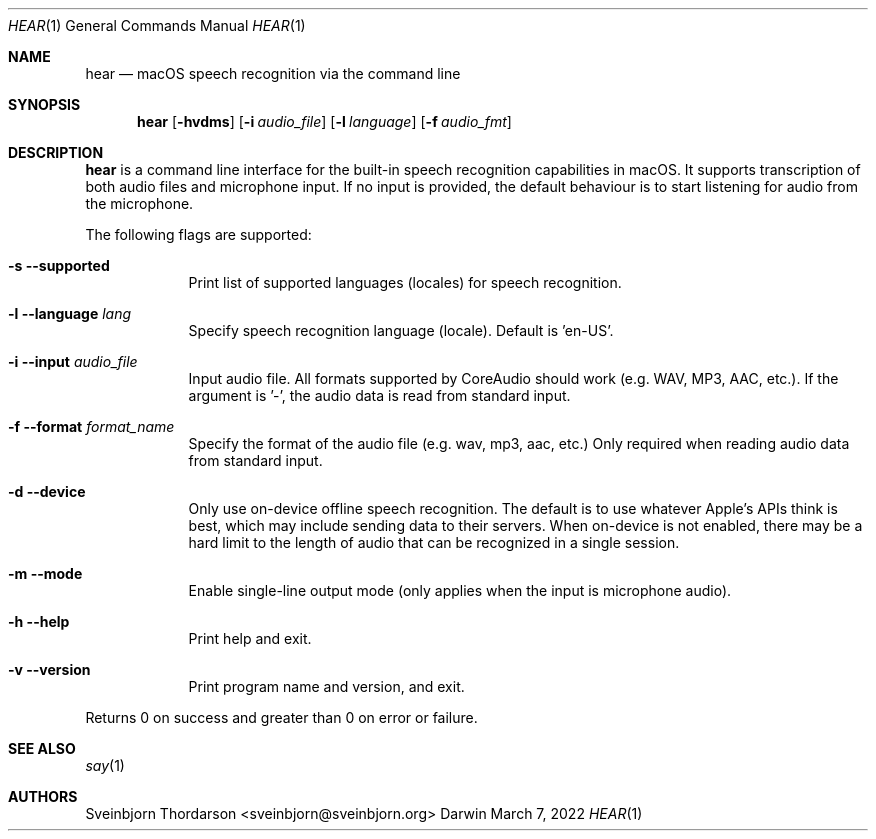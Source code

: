 .Dd March 7, 2022
.Dt HEAR 1
.Os Darwin
.Sh NAME
.Nm hear
.Nd macOS speech recognition via the command line
.Sh SYNOPSIS
.Nm
.Op Fl hvdms
.Op Fl i Ar audio_file
.Op Fl l Ar language
.Op Fl f Ar audio_fmt
.Sh DESCRIPTION
.Nm
is a command line interface for the built-in speech recognition
capabilities in macOS. It supports transcription of both audio files
and microphone input. If no input is provided, the default behaviour
is to start listening for audio from the microphone.
.Pp
The following flags are supported:
.Bl -tag -width -indent
.It Fl s -supported
Print list of supported languages (locales) for speech recognition.
.It Fl l -language Ar lang
Specify speech recognition language (locale). Default is 'en-US'.
.It Fl i -input Ar audio_file
Input audio file. All formats supported by CoreAudio should work (e.g. WAV, MP3,
AAC, etc.). If the argument is '-', the audio data is read from standard input.
.It Fl f -format Ar format_name
Specify the format of the audio file (e.g. wav, mp3, aac, etc.) Only required
when reading audio data from standard input.
.It Fl d -device
Only use on-device offline speech recognition. The default is to use whatever
Apple's APIs think is best, which may include sending data to their servers.
When on-device is not enabled, there may be a hard limit to the length of audio
that can be recognized in a single session.
.It Fl m -mode
Enable single-line output mode (only applies when the input is microphone audio).
.It Fl h -help
Print help and exit.
.It Fl v -version
Print program name and version, and exit.
.El
.Pp
Returns 0 on success and greater than 0 on error or failure.
.Sh SEE ALSO
.Xr say 1
.Sh AUTHORS
.An Sveinbjorn Thordarson <sveinbjorn@sveinbjorn.org>